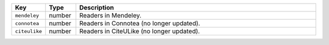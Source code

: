 .. list-table:: 
   :widths: 10 10 80
   :header-rows: 1

   * - Key
     - Type
     - Description 
   * - ``mendeley``
     - number
     - Readers in Mendeley.
   * - ``connotea``
     - number
     - Readers in Connotea (no longer updated).
   * - ``citeulike``
     - number
     - Readers in CiteULike (no longer updated).
